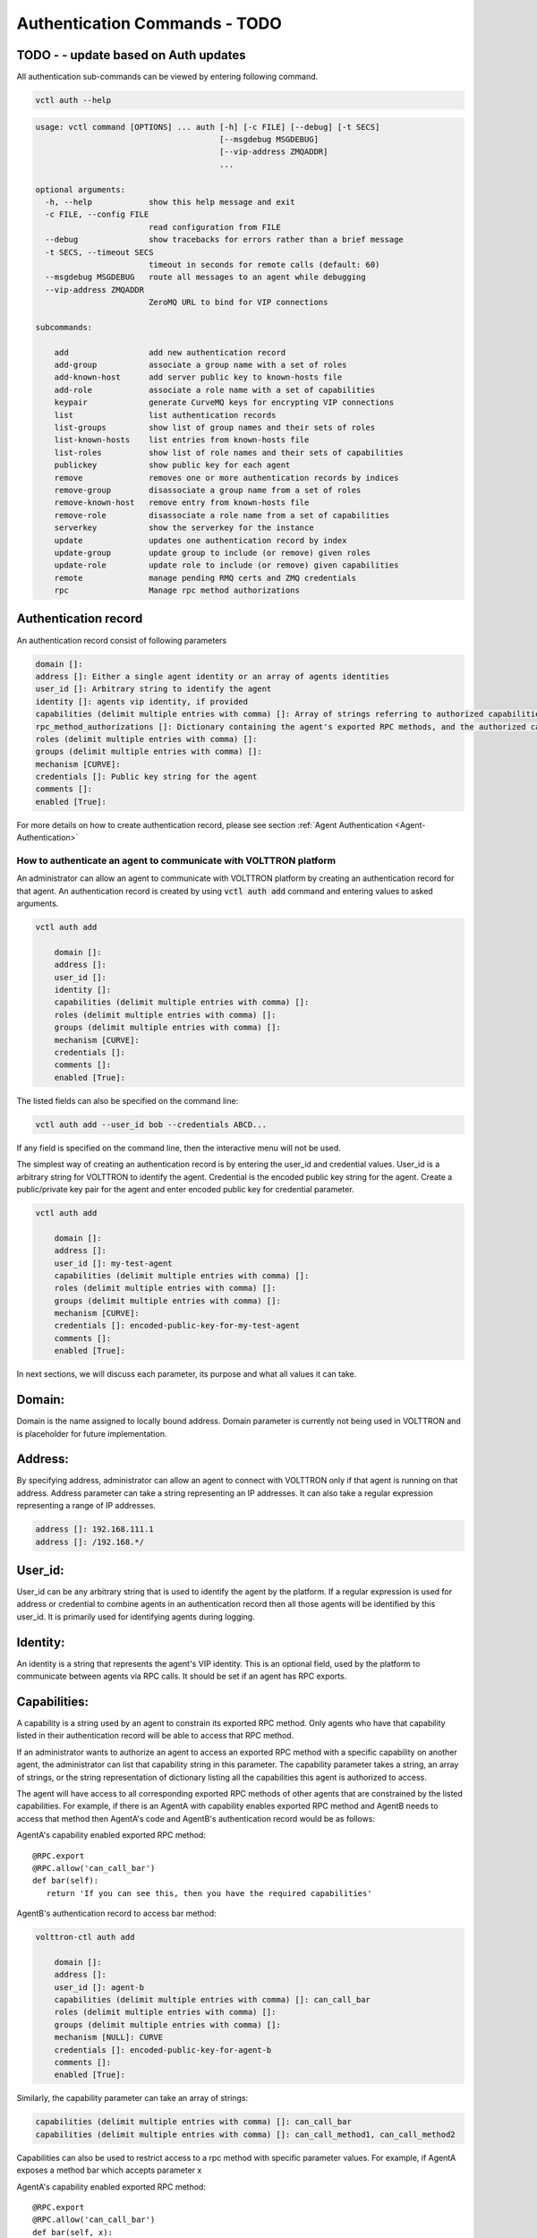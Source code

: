 .. _Agent-Authentication-Commands:

=======================
Authentication Commands - TODO
=======================
TODO - - update based on Auth updates
-------------------------------------

All authentication sub-commands can be viewed by entering following command.

.. code-block:: console

    vctl auth --help

.. code-block:: console

    usage: vctl command [OPTIONS] ... auth [-h] [-c FILE] [--debug] [-t SECS]
                                           [--msgdebug MSGDEBUG]
                                           [--vip-address ZMQADDR]
                                           ...

    optional arguments:
      -h, --help            show this help message and exit
      -c FILE, --config FILE
                            read configuration from FILE
      --debug               show tracebacks for errors rather than a brief message
      -t SECS, --timeout SECS
                            timeout in seconds for remote calls (default: 60)
      --msgdebug MSGDEBUG   route all messages to an agent while debugging
      --vip-address ZMQADDR
                            ZeroMQ URL to bind for VIP connections

    subcommands:

        add                 add new authentication record
        add-group           associate a group name with a set of roles
        add-known-host      add server public key to known-hosts file
        add-role            associate a role name with a set of capabilities
        keypair             generate CurveMQ keys for encrypting VIP connections
        list                list authentication records
        list-groups         show list of group names and their sets of roles
        list-known-hosts    list entries from known-hosts file
        list-roles          show list of role names and their sets of capabilities
        publickey           show public key for each agent
        remove              removes one or more authentication records by indices
        remove-group        disassociate a group name from a set of roles
        remove-known-host   remove entry from known-hosts file
        remove-role         disassociate a role name from a set of capabilities
        serverkey           show the serverkey for the instance
        update              updates one authentication record by index
        update-group        update group to include (or remove) given roles
        update-role         update role to include (or remove) given capabilities
        remote              manage pending RMQ certs and ZMQ credentials
        rpc                 Manage rpc method authorizations


Authentication record
---------------------

An authentication record consist of following parameters

.. code-block:: console

    domain []:
    address []: Either a single agent identity or an array of agents identities
    user_id []: Arbitrary string to identify the agent
    identity []: agents vip identity, if provided
    capabilities (delimit multiple entries with comma) []: Array of strings referring to authorized capabilities defined by exported RPC methods
    rpc_method_authorizations []: Dictionary containing the agent's exported RPC methods, and the authorized capabilities for each. Will populate on startup.
    roles (delimit multiple entries with comma) []:
    groups (delimit multiple entries with comma) []:
    mechanism [CURVE]:
    credentials []: Public key string for the agent
    comments []:
    enabled [True]:

For more details on how to create authentication record, please see section
:ref:`Agent Authentication <Agent-Authentication>`


.. _Agent-Authentication:

How to authenticate an agent to communicate with VOLTTRON platform
==================================================================

An administrator can allow an agent to communicate with VOLTTRON platform by creating an authentication record for that
agent.  An authentication record is created by using :code:`vctl auth add` command and entering values to asked
arguments.

.. code-block:: console

    vctl auth add

        domain []:
        address []:
        user_id []:
        identity []:
        capabilities (delimit multiple entries with comma) []:
        roles (delimit multiple entries with comma) []:
        groups (delimit multiple entries with comma) []:
        mechanism [CURVE]:
        credentials []:
        comments []:
        enabled [True]:

The listed fields can also be specified on the command line:

.. code-block:: console

    vctl auth add --user_id bob --credentials ABCD...

If any field is specified on the command line, then the interactive menu
will not be used.

The simplest way of creating an authentication record is by entering the user_id and credential values.
User_id is a arbitrary string for VOLTTRON to identify the agent. Credential is the encoded public key string
for the agent. Create a public/private key pair for the agent and enter encoded public key for credential parameter.

.. code-block:: console

    vctl auth add

        domain []:
        address []:
        user_id []: my-test-agent
        capabilities (delimit multiple entries with comma) []:
        roles (delimit multiple entries with comma) []:
        groups (delimit multiple entries with comma) []:
        mechanism [CURVE]:
        credentials []: encoded-public-key-for-my-test-agent
        comments []:
        enabled [True]:


In next sections, we will discuss each parameter, its purpose and what all values it can take.

Domain:
-------
Domain is the name assigned to locally bound address. Domain parameter is currently not being used in VOLTTRON and is placeholder for future implementation.

Address:
--------
By specifying address, administrator can allow an agent to connect with VOLTTRON only if that agent is running on that address.
Address parameter can take a string representing an IP addresses.
It can also take a regular expression representing a range of IP addresses.

.. code-block:: console

    address []: 192.168.111.1
    address []: /192.168.*/

User_id:
--------
User_id can be any arbitrary string that is used to identify the agent by the platform.
If a regular expression is used for address or credential to combine agents in an authentication record then all
those agents will be identified by this user_id. It is primarily used for identifying agents during logging.

Identity:
---------
An identity is a string that represents the agent's VIP identity. This is an optional field, used by the platform to
communicate between agents via RPC calls. It should be set if an agent has RPC exports.


Capabilities:
-------------
A capability is a string used by an agent to constrain its exported RPC method.
Only agents who have that capability listed in their authentication record will be able to access that RPC method.

If an administrator wants to authorize an agent to access an exported RPC method with a specific capability
on another agent, the administrator can list that capability string in this parameter.
The capability parameter takes a string, an array of strings, or the string representation of dictionary
listing all the capabilities this agent is authorized to access.

The agent will have access to all corresponding exported RPC methods of other agents that are
constrained by the listed capabilities. For example, if there is an AgentA with capability enables exported
RPC method and AgentB needs to access that method then AgentA's code and AgentB's authentication record
would be as follows:


AgentA's capability enabled exported RPC method:

::

   @RPC.export
   @RPC.allow('can_call_bar')
   def bar(self):
      return 'If you can see this, then you have the required capabilities'


AgentB's authentication record to access bar method:

.. code-block:: console

    volttron-ctl auth add

        domain []:
        address []:
        user_id []: agent-b
        capabilities (delimit multiple entries with comma) []: can_call_bar
        roles (delimit multiple entries with comma) []:
        groups (delimit multiple entries with comma) []:
        mechanism [NULL]: CURVE
        credentials []: encoded-public-key-for-agent-b
        comments []:
        enabled [True]:


Similarly, the capability parameter can take an array of strings:

.. code-block:: console

    capabilities (delimit multiple entries with comma) []: can_call_bar
    capabilities (delimit multiple entries with comma) []: can_call_method1, can_call_method2

Capabilities can also be used to restrict access to a rpc method with specific parameter values.
For example, if AgentA exposes a method bar which accepts parameter x


AgentA's capability enabled exported RPC method:

::

   @RPC.export
   @RPC.allow('can_call_bar')
   def bar(self, x):
      return 'If you can see this, then you have the required capabilities'

You can restrict access to AgentA's bar method to AgentB with x=1.
To add this auth entry use the vctl auth add command shown below.

::

   vctl auth add --capabilities '{"test1_cap2":{"x":1}}' --user_id AgentB --credential vELQORgWOUcXo69DsSmHiCCLesJPa4-CtVfvoNHwIR0

The auth.json file entry for the above command would be:

::

    {
      "domain": null,
      "user_id": "AgentB",
      "roles": [],
      "enabled": true,
      "mechanism": "CURVE",
      "capabilities": {
        "test1_cap2": {
          "x": 1
        }
      },
      "groups": [],
      "address": null,
      "credentials": "vELQORgWOUcXo69DsSmHiCCLesJPa4-CtVfvoNHwIR0",
      "comments": null
    }



Parameter values can also be regular expressions. For example, the following command will allow any agent with

::

    (volttron)volttron@volttron1:~/git/myvolttron$ vctl auth add
    domain []:
    address []:
    user_id []:
    capabilities (delimit multiple entries with comma) []: {'test1_cap2':{'x':'/.*'}}
    roles (delimit multiple entries with comma) []:
    groups (delimit multiple entries with comma) []:
    mechanism [CURVE]:
    credentials []: vELQORgWOUcXo69DsSmHiCCLesJPa4-CtVfvoNHwIR0
    comments []:
    enabled [True]:
    added entry domain=None, address=None, mechanism='CURVE', credentials=u'vELQORgWOUcXo69DsSmHiCCLesJPa4-CtVfvoNHwIR0', user_id='b22e041d-ec21-4f78-b32e-ab7138c22373'


auth.json file entry for the above command would be:

::

    {
      "domain": null,
      "user_id": "90f8ef35-4407-49d8-8863-4220e95974c7",
      "roles": [],
      "enabled": true,
      "mechanism": "CURVE",
      "capabilities": {
        "test1_cap2": {
          "x": "/.*"
        }
      },
      "groups": [],
      "address": null,
      "credentials": "vELQORgWOUcXo69DsSmHiCCLesJPa4-CtVfvoNHwIR0",
      "comments": null
    }

Roles:
-------
A role is a name for a set of capabilities. Roles can be used to grant an agent
multiple capabilities without listing each capability in the in the agent's
authorization entry. Capabilities can be fully utilized without roles. Roles
are purely for organizing sets of capabilities.

Roles can be viewed and edited with the following commands:

- ``vctl auth add-role``
- ``vctl auth list-roles``
- ``vctl auth remove-role``
- ``vctl auth updated-role``

For example, suppose agents protect certain methods with the following capabilites:
``READ_BUILDING_A_TEMP``, ``SET_BUILDING_A_TEMP``, ``READ_BUILDLING_B_TEMP``,
and ``SET_BUILDING_B_TEMP``.

These capabilities can be organized into various roles:

.. code-block:: console

    vctl auth add-role TEMP_READER READ_BUILDING_A_TEMP READ_BUILDLING_B_TEMP
    vctl auth add-role BUILDING_A_ADMIN READ_BUILDING_A_TEMP SET_BUILDING_A_TEMP
    vctl auth add-role BUILDING_B_ADMIN READ_BUILDING_B_TEMP SET_BUILDING_B_TEMP

To view these roles run ``vctl auth list-roles``:

.. code-block:: console

    ROLE              CAPABILITIES
    ----              ------------
    BUILDING_A_ADMIN  ['READ_BUILDING_A_TEMP', 'SET_BUILDING_A_TEMP']
    BUILDING_B_ADMIN  ['READ_BUILDING_B_TEMP', 'SET_BUILDING_B_TEMP']
    TEMP_READER       ['READ_BUILDING_A_TEMP', 'READ_BUILDLING_B_TEMP']

With this configuration, adding the ``BUILDING_A_ADMIN`` role to an agent's
authorization entry implicitly grants that agent the
``READ_BUILDING_A_TEMP`` and ``SET_BUILDING_A_TEMP`` capabilities.

To add a new capabilities to an existing role:

.. code-block:: console

   vctl auth update-role BUILDING_A_ADMIN CLEAR_ALARM TRIGGER_ALARM

To remove a capability from a role:

.. code-block:: console

   vctl auth update-role BUILDING_A_ADMIN TRIGGER_ALARM --remove


Groups:
-------
Groups provide one more layer of *grouping*. A group is a named set of roles.
Like roles, groups are optional and are meant to help with organization.

Groups can be viewed and edited with the following commands:

- ``vctl auth add-group``
- ``vctl auth list-groups``
- ``vctl auth remove-group``
- ``vctl auth updated-group``

These commands behave the same as the *role* commands. For example, to
further organize the capabilities in the previous section, one could create
create an ``ALL_BUILDING_ADMIN`` group:

.. code-block:: console

    vctl auth add-group ALL_BUILDING_ADMIN BUILDING_A_ADMIN BUILDING_B_ADMIN

With this configuration, agents in the ``ALL_BUILDING_ADMIN`` group would
implicity have the ``BUILDING_A_ADMIN`` and ``BUILDING_B_ADMIN`` roles. This means
such agents would implicity be granted the following capabilities:
``READ_BUILDING_A_TEMP``, ``SET_BUILDING_A_TEMP``, ``READ_BUILDLING_B_TEMP``,
and ``SET_BUILDING_B_TEMP``.


Mechanism:
-----------
Mechanism is the authentication method by which the agent will communicate with VOLTTRON platform. Currently VOLTTRON uses only CURVE mechanism to authenticate agents.


Credentials:
-------------

The credentials field must be an CURVE encoded public key (see `volttron.platform.vip.socket.encode_key` for method to encode public key).

.. code-block:: console

    credentials []: encoded-public-key-for-agent


Comments:
----------
Comments is arbitrary string to associate with authentication record


Enabled:
---------
TRUE of FALSE value to enable or disable the authentication record.
Record will only be used if this value is True


Remote Agent Management
=======================

The remote sub-parser allows the user to manage connections to remote platforms and agents.
This functionality is comparable to that provided by the admin webpage, and requires the
volttron instance to be web enabled. In addition, when working with RMQ based CSRs, the RMQ messagebus must be used.

All remote sub-commands can be viewed by entering following command:

.. code-block:: console

    vctl auth remote --help

.. code-block:: console

    optional arguments:
      -h, --help            show this help message and exit
      -c FILE, --config FILE
                            read configuration from FILE
      --debug               show tracebacks for errors rather than a brief message
      -t SECS, --timeout SECS
                            timeout in seconds for remote calls (default: 60)
      --msgdebug MSGDEBUG   route all messages to an agent while debugging
      --vip-address ZMQADDR
                            ZeroMQ URL to bind for VIP connections

    remote subcommands:

        list                lists approved, denied, and pending certs and
                            credentials
        approve             approves pending or denied remote connection
        deny                denies pending or denied remote connection
        delete              approves pending or denied remote connection


The four primary actions are list, approve, deny, and delete.
List displays all remote CSRs and ZMQ credentials, their address,
and current status, either APPROVED, DENIED, or PENDING.

.. code-block:: console

    USER_ID                              ADDRESS        STATUS
    volttron1.volttron1.platform.agent   192.168.56.101 PENDING
    917a5da0-5a85-4201-b7d8-cd8c3959f391 127.0.0.1      PENDING

To accept a pending cert/credential, use:

.. code-block:: console

    vctl auth remote approve <USER_ID>

The USER_ID can be taken directly from vctl auth remote list.

To deny a pending cert/credential, use:

.. code-block:: console

    vctl auth remote deny <USER_ID>


Once a cert/credential has been approved or denied, the status will change.

.. code-block::

    USER_ID                              ADDRESS        STATUS
    volttron1.volttron1.platform.agent   192.168.56.101 APPROVED
    917a5da0-5a85-4201-b7d8-cd8c3959f391 127.0.0.1      DENIED


The status of an approved or denied cert is persistent. A user may deny a previously approved cert/credential,
or approve a previously denied cert/credential. However, if a cert or credential is deleted, then the remote instance
must resend the request.

A request can be deleted using the following command:

.. code-block::

    vctl auth remote delete <USER_ID>


Dynamic RPC Method Authorization
================================
RPC method authorizations are the capabilities used to limit access to specific exported RPC methods on an agent.
While the capability field is used to define which exported RPC methods the agent can access, the rpc_method_authorization
field describes which capabilities will authorize a remote agent to access it's exported RPC methods.

.. note::
    While this field can be modified manually, it is best practice to use the interface.
    When the agent starts up, it will query the AuthService for all current allowed rpc capabilities on each method.

The format for rpc_method_authorizations is as follows:

.. code-block:: json

    rpc_method_authorizations: {
        "RPC_exported_method_1": [
            "authorized_capability_1",
            "authorized_capability_2"
            ],
        "RPC_exported_method_2": [
            "authorized_capability_3",
            ]
    }

To dynamically modify an RPC method's authorization, use:

.. code-block:: console

    vctl auth rpc add <agent_id.method> <authorized capability 1> <authorized capability 2> ...

For example, AgentA has an RPC exported method 'bar' which can be called by any other agent.

::

   @RPC.export
   def bar(self, x):
      return 'If you can see this, then you have the required capabilities'

If you wanted the bar method to only be accessible to an agent with the "can_call_bar" capability, you could restrict
access to the bar method on AgentA using the following command:

.. code-block:: console

    vctl auth rpc add AgentA.bar can_call_bar

This would be equivalent to having written the agent method as:

::

   @RPC.export
   @RPC.allow("can_call_bar")
   def bar(self, x):
      return 'If you can see this, then you have the required capabilities'

Although it would be possible to re-write the agent method in the above manner, a restart of the agent would be
required for the change to take effect. By using the vctl command, the method's authorization is updated on the fly.

On the other hand, if you wish to remove an rpc authorization from an agent dynamically, you can use the ``remove`` command.

As in the above example, AgentA has a method 'bar', which can only be called by agents with the "can_call_bar" capability.
Since you want bar to be accessible to all agents, regardless of their capabilities, you could use the command:

.. code-block:: console

    vctl auth rpc remove AgentA.bar can_call_bar


